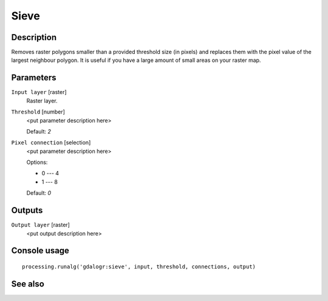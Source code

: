 Sieve
=====

Description
-----------

Removes raster polygons smaller than a provided threshold size (in pixels) and
replaces them with the pixel value of the largest neighbour polygon. It is 
useful if you have a large amount of small areas on your raster map.

Parameters
----------

``Input layer`` [raster]
  Raster layer.

``Threshold`` [number]
  <put parameter description here>

  Default: *2*

``Pixel connection`` [selection]
  <put parameter description here>

  Options:

  * 0 --- 4
  * 1 --- 8

  Default: *0*

Outputs
-------

``Output layer`` [raster]
  <put output description here>

Console usage
-------------

::

  processing.runalg('gdalogr:sieve', input, threshold, connections, output)

See also
--------

